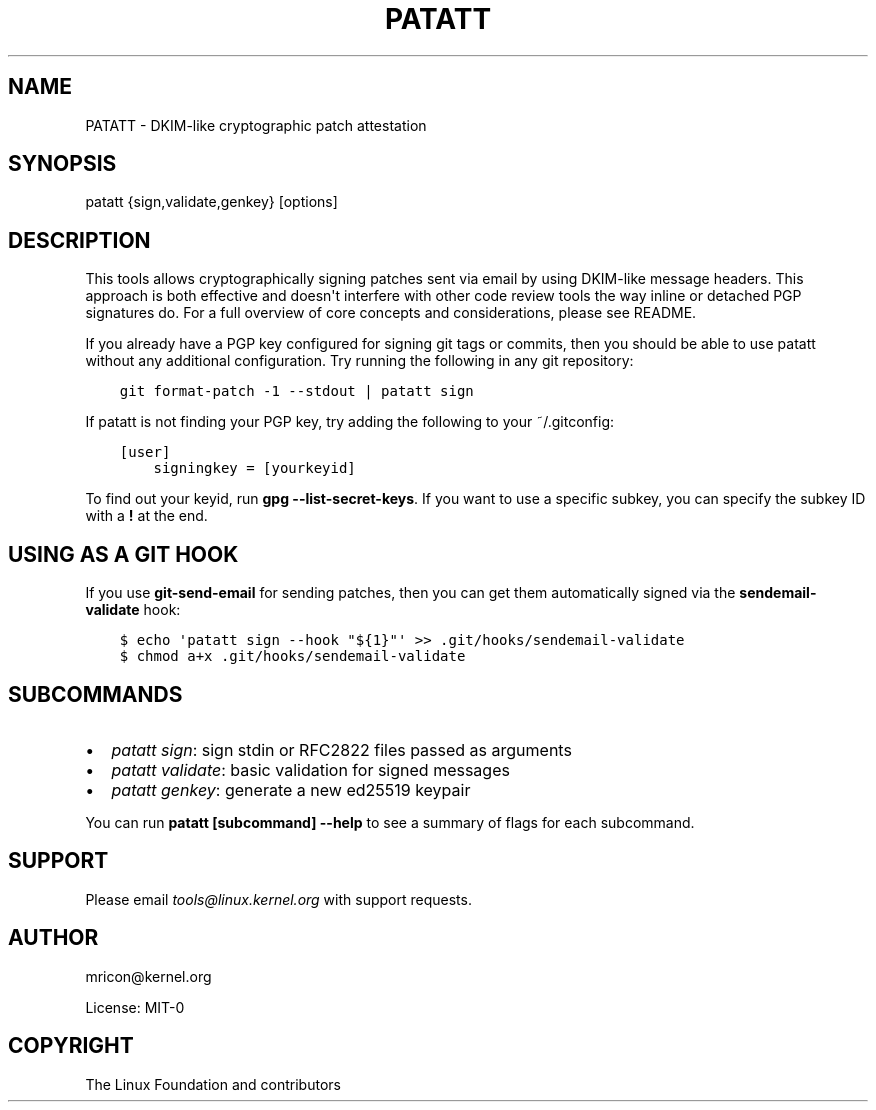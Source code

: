 .\" Man page generated from reStructuredText.
.
.TH PATATT 5 "2021-05-07" "0.1.0" ""
.SH NAME
PATATT \- DKIM-like cryptographic patch attestation
.
.nr rst2man-indent-level 0
.
.de1 rstReportMargin
\\$1 \\n[an-margin]
level \\n[rst2man-indent-level]
level margin: \\n[rst2man-indent\\n[rst2man-indent-level]]
-
\\n[rst2man-indent0]
\\n[rst2man-indent1]
\\n[rst2man-indent2]
..
.de1 INDENT
.\" .rstReportMargin pre:
. RS \\$1
. nr rst2man-indent\\n[rst2man-indent-level] \\n[an-margin]
. nr rst2man-indent-level +1
.\" .rstReportMargin post:
..
.de UNINDENT
. RE
.\" indent \\n[an-margin]
.\" old: \\n[rst2man-indent\\n[rst2man-indent-level]]
.nr rst2man-indent-level -1
.\" new: \\n[rst2man-indent\\n[rst2man-indent-level]]
.in \\n[rst2man-indent\\n[rst2man-indent-level]]u
..
.SH SYNOPSIS
.sp
patatt {sign,validate,genkey} [options]
.SH DESCRIPTION
.sp
This tools allows cryptographically signing patches sent via email
by using DKIM\-like message headers. This approach is both effective and
doesn\(aqt interfere with other code review tools the way inline or
detached PGP signatures do. For a full overview of core concepts and
considerations, please see README.
.sp
If you already have a PGP key configured for signing git tags or
commits, then you should be able to use patatt without any additional
configuration. Try running the following in any git repository:
.INDENT 0.0
.INDENT 3.5
.sp
.nf
.ft C
git format\-patch \-1 \-\-stdout | patatt sign
.ft P
.fi
.UNINDENT
.UNINDENT
.sp
If patatt is not finding your PGP key, try adding the following to your
~/.gitconfig:
.INDENT 0.0
.INDENT 3.5
.sp
.nf
.ft C
[user]
    signingkey = [yourkeyid]
.ft P
.fi
.UNINDENT
.UNINDENT
.sp
To find out your keyid, run \fBgpg \-\-list\-secret\-keys\fP\&. If you want to
use a specific subkey, you can specify the subkey ID with a \fB!\fP at the
end.
.SH USING AS A GIT HOOK
.sp
If you use \fBgit\-send\-email\fP for sending patches, then you can get
them automatically signed via the \fBsendemail\-validate\fP hook:
.INDENT 0.0
.INDENT 3.5
.sp
.nf
.ft C
$ echo \(aqpatatt sign \-\-hook "${1}"\(aq >> .git/hooks/sendemail\-validate
$ chmod a+x .git/hooks/sendemail\-validate
.ft P
.fi
.UNINDENT
.UNINDENT
.SH SUBCOMMANDS
.INDENT 0.0
.IP \(bu 2
\fIpatatt sign\fP: sign stdin or RFC2822 files passed as arguments
.IP \(bu 2
\fIpatatt validate\fP: basic validation for signed messages
.IP \(bu 2
\fIpatatt genkey\fP: generate a new ed25519 keypair
.UNINDENT
.sp
You can run \fBpatatt [subcommand] \-\-help\fP to see a summary of flags for
each subcommand.
.SH SUPPORT
.sp
Please email \fI\%tools@linux.kernel.org\fP with support requests.
.SH AUTHOR
mricon@kernel.org

License: MIT-0
.SH COPYRIGHT
The Linux Foundation and contributors
.\" Generated by docutils manpage writer.
.
